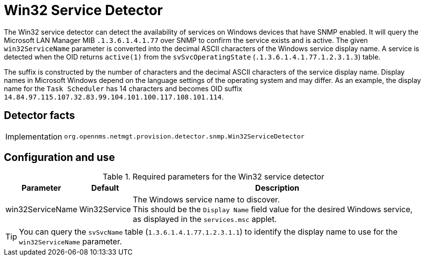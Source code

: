 = Win32 Service Detector

The Win32 service detector can detect the availability of services on Windows devices that have SNMP enabled.
It will query the Microsoft LAN Manager MIB `.1.3.6.1.4.1.77` over SNMP to confirm the service exists and is active.
The given `win32ServiceName` parameter is converted into the decimal ASCII characters of the Windows service display name.
A service is detected when the OID returns `active(1)` from the `svSvcOperatingState` (`.1.3.6.1.4.1.77.1.2.3.1.3`) table.

The suffix is constructed by the number of characters and the decimal ASCII characters of the service display name.
Display names in Microsoft Windows depend on the language settings of the operating system and may differ.
As an example, the display name for the `Task Scheduler` has 14 characters and becomes OID suffix `14.84.97.115.107.32.83.99.104.101.100.117.108.101.114`.

== Detector facts

[options="autowidth"]
|===
| Implementation | `org.opennms.netmgt.provision.detector.snmp.Win32ServiceDetector`
|===

== Configuration and use

.Required parameters for the Win32 service detector
[options="header, autowidth"]
[cols="2,2,4"]
|===
| Parameter          | Default      | Description
| win32ServiceName   | Win32Service | The Windows service name to discover. +
                                      This should be the `Display Name` field value for the desired Windows service, as displayed in the `services.msc` applet.
|===

TIP: You can query the `svSvcName` table (`1.3.6.1.4.1.77.1.2.3.1.1`) to identify the display name to use for the `win32ServiceName` parameter.
